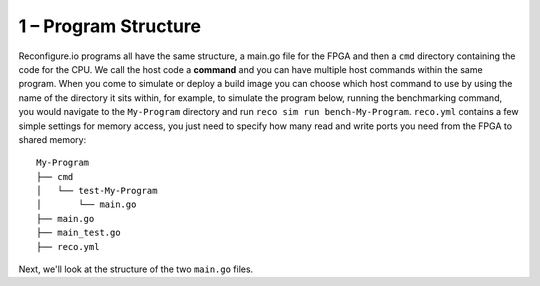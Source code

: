 1 – Program Structure
----------------------
Reconfigure.io programs all have the same structure, a main.go file for the FPGA and then a ``cmd`` directory containing the code for the CPU. We call the host code a **command** and you can have multiple host commands within the same program. When you come to simulate or deploy a build image you can choose which host command to use by using the name of the directory it sits within, for example, to simulate the program below, running the benchmarking command, you would navigate to the ``My-Program`` directory and run ``reco sim run bench-My-Program``. ``reco.yml`` contains a few simple settings for memory access, you just need to specify how many read and write ports you need from the FPGA to shared memory::

  My-Program
  ├── cmd
  │   └── test-My-Program
  │       └── main.go
  ├── main.go
  ├── main_test.go
  ├── reco.yml

Next, we'll look at the structure of the two ``main.go`` files.
